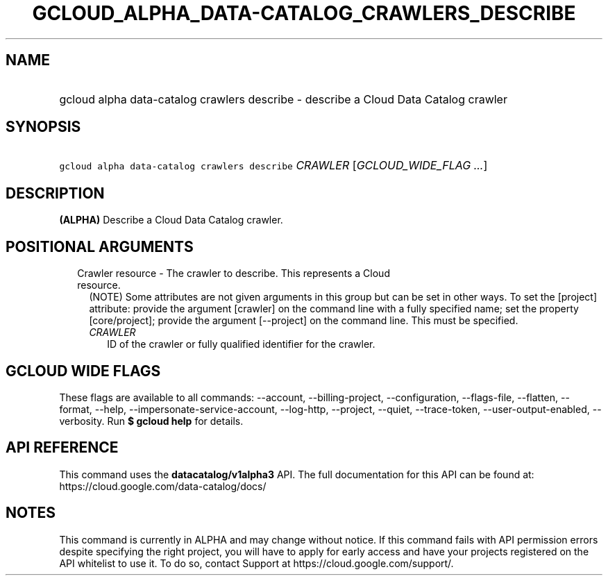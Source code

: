 
.TH "GCLOUD_ALPHA_DATA\-CATALOG_CRAWLERS_DESCRIBE" 1



.SH "NAME"
.HP
gcloud alpha data\-catalog crawlers describe \- describe a Cloud Data Catalog crawler



.SH "SYNOPSIS"
.HP
\f5gcloud alpha data\-catalog crawlers describe\fR \fICRAWLER\fR [\fIGCLOUD_WIDE_FLAG\ ...\fR]



.SH "DESCRIPTION"

\fB(ALPHA)\fR Describe a Cloud Data Catalog crawler.



.SH "POSITIONAL ARGUMENTS"

.RS 2m
.TP 2m

Crawler resource \- The crawler to describe. This represents a Cloud resource.
(NOTE) Some attributes are not given arguments in this group but can be set in
other ways. To set the [project] attribute: provide the argument [crawler] on
the command line with a fully specified name; set the property [core/project];
provide the argument [\-\-project] on the command line. This must be specified.

.RS 2m
.TP 2m
\fICRAWLER\fR
ID of the crawler or fully qualified identifier for the crawler.


.RE
.RE
.sp

.SH "GCLOUD WIDE FLAGS"

These flags are available to all commands: \-\-account, \-\-billing\-project,
\-\-configuration, \-\-flags\-file, \-\-flatten, \-\-format, \-\-help,
\-\-impersonate\-service\-account, \-\-log\-http, \-\-project, \-\-quiet,
\-\-trace\-token, \-\-user\-output\-enabled, \-\-verbosity. Run \fB$ gcloud
help\fR for details.



.SH "API REFERENCE"

This command uses the \fBdatacatalog/v1alpha3\fR API. The full documentation for
this API can be found at: https://cloud.google.com/data\-catalog/docs/



.SH "NOTES"

This command is currently in ALPHA and may change without notice. If this
command fails with API permission errors despite specifying the right project,
you will have to apply for early access and have your projects registered on the
API whitelist to use it. To do so, contact Support at
https://cloud.google.com/support/.

